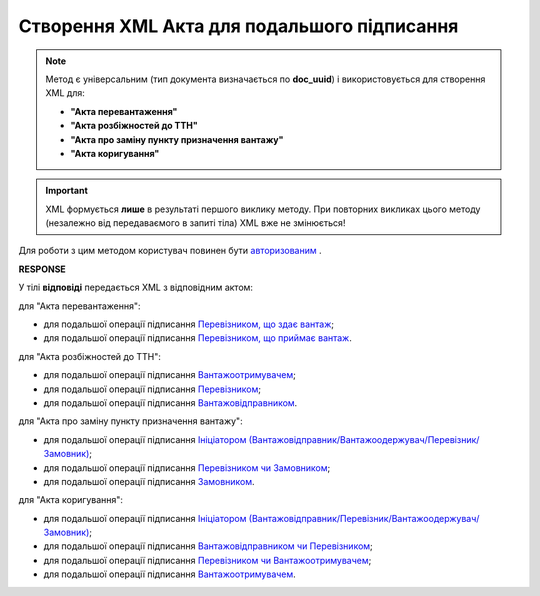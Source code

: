 ##########################################################################################################################
**Створення XML Акта для подальшого підписання**
##########################################################################################################################

.. role:: green

.. note::
  Метод є універсальним (тип документа визначається по **doc_uuid**) і використовується для створення XML для:

  * **"Акта перевантаження"**
  * **"Акта розбіжностей до ТТН"**
  * **"Акта про заміну пункту призначення вантажу"**
  * **"Акта коригування"**

.. important::
  XML формується **лише** в результаті першого виклику методу. При повторних викликах цього методу (незалежно від передаваємого в запиті тіла) XML вже не змінюється!

Для роботи з цим методом користувач повинен бути `авторизованим <https://wiki.edin.ua/uk/latest/API_ETTN/Methods/Authorization.html>`__ .

.. csv-table:: 
  :file: CreateActXml.csv
  :widths:  10, 41
  :stub-columns: 0

**RESPONSE**

У тілі **відповіді** передається XML з відповідним актом:

:green:`для "Акта перевантаження":`

* для подальшої операції підписання `Перевізником, що здає вантаж <https://wiki.edin.ua/uk/latest/Docs_ETTNv2/RELOAD_ACT_ORIGINATOR_SIGNEDPage_v2.html>`__;
* для подальшої операції підписання `Перевізником, що приймає вантаж <https://wiki.edin.ua/uk/latest/Docs_ETTNv2/RELOAD_ACT_TRANSPORTER_SIGNEDPage_v2.html>`__.

:green:`для "Акта розбіжностей до ТТН":`

* для подальшої операції підписання `Вантажоотримувачем <https://wiki.edin.ua/uk/latest/Docs_ETTNv2/DISAGREEMENT_ORIGINATOR_SIGNEDPage.html>`__;
* для подальшої операції підписання `Перевізником <https://wiki.edin.ua/uk/latest/Docs_ETTNv2/DISAGREEMENT_TRANSPORTER_SIGNEDPage.html>`__;
* для подальшої операції підписання `Вантажовідправником <https://wiki.edin.ua/uk/latest/Docs_ETTNv2/DISAGREEMENT_ORIGINATOR_SIGNEDPage.html>`__.

:green:`для "Акта про заміну пункту призначення вантажу":`

* для подальшої операції підписання `Ініціатором (Вантажовідправник/Вантажоодержувач/Перевізник/Замовник) <https://wiki.edin.ua/uk/latest/Docs_ETTNv2/WAREHOUSE_CHANGE_ORIGINATOR_SIGNED.html>`__;
* для подальшої операції підписання `Перевізником чи Замовником <https://wiki.edin.ua/uk/latest/Docs_ETTNv2/WAREHOUSE_CHANGE_TRANSPORTER_SIGNED.html>`__;
* для подальшої операції підписання `Замовником <https://wiki.edin.ua/uk/latest/Docs_ETTNv2/WAREHOUSE_CHANGE_CUSTOMER_SIGNED.html>`__.

:green:`для "Акта коригування":`

* для подальшої операції підписання `Ініціатором (Вантажовідправник/Перевізник/Вантажоодержувач/Замовник) <https://wiki.edin.ua/uk/latest/Docs_ETTNv2/ADJUSTMENT_ORIGINATOR_SIGNED.html>`__;
* для подальшої операції підписання `Вантажовідправником чи Перевізником <https://wiki.edin.ua/uk/latest/Docs_ETTNv2/ADJUSTMENT_CONSIGNOR_SIGNED.html>`__;
* для подальшої операції підписання `Перевізником чи Вантажоотримувачем <https://wiki.edin.ua/uk/latest/Docs_ETTNv2/ADJUSTMENT_TRANSPORTER_SIGNED.html>`__;
* для подальшої операції підписання `Вантажоотримувачем <https://wiki.edin.ua/uk/latest/Docs_ETTNv2/ADJUSTMENT_RECIPIENT_SIGNED.html>`__.




